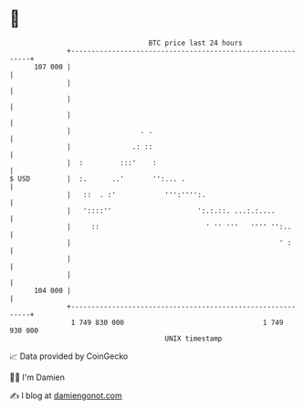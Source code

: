 * 👋

#+begin_example
                                     BTC price last 24 hours                    
                 +------------------------------------------------------------+ 
         107 000 |                                                            | 
                 |                                                            | 
                 |                                                            | 
                 |                                                            | 
                 |                 . .                                        | 
                 |               .: ::                                        | 
                 |  :         :::'    :                                       | 
   $ USD         |  :.      ..'       '':... .                                | 
                 |   ::  . :'            ''':'''':.                           | 
                 |   '::::''                     ':.:.::. ...:.:....          | 
                 |     ::                          ' '' '''   '''' '':..      | 
                 |                                                   ' :      | 
                 |                                                            | 
                 |                                                            | 
         104 000 |                                                            | 
                 +------------------------------------------------------------+ 
                  1 749 830 000                                  1 749 930 000  
                                         UNIX timestamp                         
#+end_example
📈 Data provided by CoinGecko

🧑‍💻 I'm Damien

✍️ I blog at [[https://www.damiengonot.com][damiengonot.com]]
